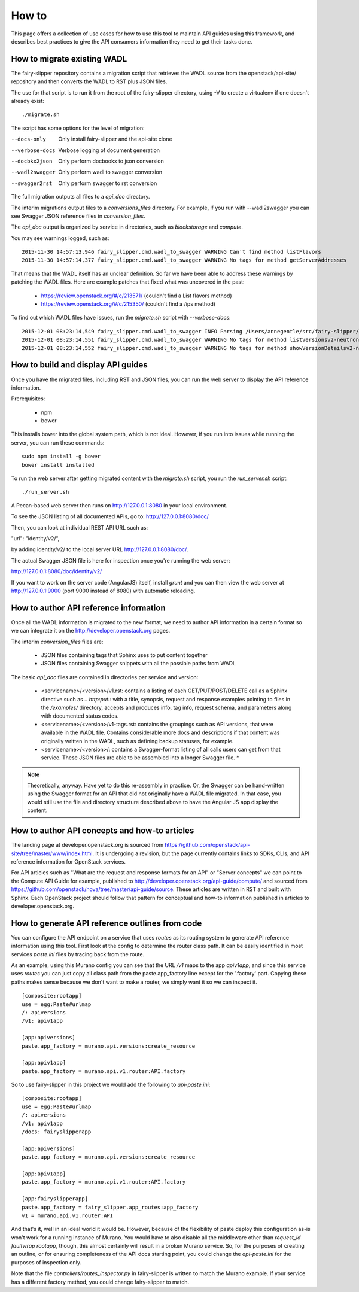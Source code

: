 ======
How to
======

This page offers a collection of use cases for how to use this tool to maintain
API guides using this framework, and describes best practices to give the API
consumers information they need to get their tasks done.

How to migrate existing WADL
----------------------------

The fairy-slipper repository contains a migration script that retrieves the
WADL source from the openstack/api-site/ repository and then converts the WADL
to RST plus JSON files.

The use for that script is to run it from the root of the fairy-slipper
directory, using -V to create a virtualenv if one doesn't already exist::

  ./migrate.sh

The script has some options for the level of migration:

--docs-only              Only install fairy-slipper and the api-site clone
--verbose-docs           Verbose logging of document generation
--docbkx2json            Only perform docbookx to json conversion
--wadl2swagger           Only perform wadl to swagger conversion
--swagger2rst            Only perform swagger to rst conversion

The full migration outputs all files to a `api_doc` directory.

The interim migrations output files to a `conversions_files` directory. For
example, if you run with --wadl2swagger you can see Swagger JSON reference
files in `conversion_files`.

The `api_doc` output is organized by service in directories, such as
`blockstorage` and `compute`.

You may see warnings logged, such as::

    2015-11-30 14:57:13,946 fairy_slipper.cmd.wadl_to_swagger WARNING Can't find method listFlavors
    2015-11-30 14:57:14,377 fairy_slipper.cmd.wadl_to_swagger WARNING No tags for method getServerAddresses

That means that the WADL itself has an unclear definition. So far we have been
able to address these warnings by patching the WADL files. Here are example
patches that fixed what was uncovered in the past:

 * https://review.openstack.org/#/c/213571/ (couldn't find a List flavors method)
 * https://review.openstack.org/#/c/215350/ (couldn't find a /ips method)

To find out which WADL files have issues, run the `migrate.sh` script with
`--verbose-docs`::

    2015-12-01 08:23:14,549 fairy_slipper.cmd.wadl_to_swagger INFO Parsing /Users/annegentle/src/fairy-slipper/api-site/api-ref/src/wadls/netconn-api/src/os-networks.wadl
    2015-12-01 08:23:14,551 fairy_slipper.cmd.wadl_to_swagger WARNING No tags for method listVersionsv2-neutron
    2015-12-01 08:23:14,552 fairy_slipper.cmd.wadl_to_swagger WARNING No tags for method showVersionDetailsv2-neutron

How to build and display API guides
-----------------------------------

Once you have the migrated files, including RST and JSON files, you can run the
web server to display the API reference information.

Prerequisites:

 * npm
 * bower
 
This installs bower into the global system path, which is not ideal. However,
if you run into issues while running the server, you can run these commands::

    sudo npm install -g bower
    bower install installed

To run the web server after getting migrated content with the `migrate.sh`
script, you run the `run_server.sh` script::

    ./run_server.sh

A Pecan-based web server then runs on http://127.0.0.1:8080 in your local
environment.

To see the JSON listing of all documented APIs, go to:
http://127.0.0.1:8080/doc/

Then, you can look at individual REST API URL such as:

"url": "identity/v2/",

by adding identity/v2/ to the local server URL http://127.0.0.1:8080/doc/.

The actual Swagger JSON file is here for inspection once you're running the web
server:

http://127.0.0.1:8080/doc/identity/v2/

If you want to work on the server code (AngularJS) itself, install `grunt` and
you can then view the web server at http://127.0.0.1:9000 (port 9000 instead of
8080) with automatic reloading.

How to author API reference information
---------------------------------------

Once all the WADL information is migrated to the new format, we need to author
API information in a certain format so we can integrate it on the
http://developer.openstack.org pages.

The interim `conversion_files` files are:

 * JSON files containing tags that Sphinx uses to put content together
 * JSON files containing Swagger snippets with all the possible paths from WADL

The basic `api_doc` files are contained in directories per service and version:

 * <servicename>/<version>/v1.rst: contains a listing of each
   GET/PUT/POST/DELETE call as a Sphinx directive  such as `.. http:put::` with
   a title, synopsis, request and response examples pointing to files in the
   `/examples/` directory, accepts and produces info, tag info, request schema,
   and parameters along with documented status codes.
 * <servicename>/<version>/v1-tags.rst: contains the groupings such as API
   versions, that were available in the WADL file. Contains considerable more
   docs and descriptions if that content was originally written in the WADL,
   such as defining backup statuses, for example.
 * <servicename>/<version>/: contains a Swagger-format listing of all calls
   users can get from that service. These JSON files are able to be assembled
   into a longer Swagger file. *

.. note::
   Theoretically, anyway. Have yet to do this re-assembly in practice. Or, the
   Swagger can be hand-written using the Swagger format for an API that
   did not originally have a WADL file migrated. In that case, you would still
   use the file and directory structure described above to have the Angular JS
   app display the content.

How to author API concepts and how-to articles
----------------------------------------------

The landing page at developer.openstack.org is sourced from
https://github.com/openstack/api-site/tree/master/www/index.html. It
is undergoing a revision, but the page currently contains links to SDKs, CLIs,
and API reference information for OpenStack services.

For API articles such as "What are the request and response formats for an API"
or "Server concepts" we can point to the Compute API Guide for example,
published to http://developer.openstack.org/api-guide/compute/ and sourced from
https://github.com/openstack/nova/tree/master/api-guide/source. These articles
are written in RST and built with Sphinx. Each OpenStack project should follow
that pattern for conceptual and how-to information published in articles to
developer.openstack.org.

How to generate API reference outlines from code
------------------------------------------------

You can configure the API endpoint on a service that uses `routes` as its
routing system to generate API reference information using this tool.
First look at the config to determine the router class path. It can be easily
identified in most services `paste.ini` files by tracing back from the route.

As an example, using this Murano config you can see that the URL `/v1` maps to
the app `apiv1app`, and since this service uses `routes` you can just copy all
class path from the paste.app_factory line except for the '.factory' part.
Copying these paths makes sense because we don't want to make a router, we
simply want it so we can inspect it.

::
   
   [composite:rootapp]
   use = egg:Paste#urlmap
   /: apiversions
   /v1: apiv1app
   
   [app:apiversions]
   paste.app_factory = murano.api.versions:create_resource
   
   [app:apiv1app]
   paste.app_factory = murano.api.v1.router:API.factory


So to use fairy-slipper in this project we would add the following to
`api-paste.ini`::

   [composite:rootapp]
   use = egg:Paste#urlmap
   /: apiversions
   /v1: apiv1app
   /docs: fairyslipperapp
   
   [app:apiversions]
   paste.app_factory = murano.api.versions:create_resource
   
   [app:apiv1app]
   paste.app_factory = murano.api.v1.router:API.factory

   [app:fairyslipperapp]
   paste.app_factory = fairy_slipper.app_routes:app_factory
   v1 = murano.api.v1.router:API

And that's it, well in an ideal world it would be. However, because of the
flexibility of paste deploy this configuration as-is won't work for a running
instance of Murano. You would have to also disable all the middleware other
than `request_id faultwrap rootapp`, though, this almost certainly will result
in a broken Murano service. So, for the purposes of creating an outline, or for
ensuring completeness of the API docs starting point, you could change the
`api-paste.ini` for the purposes of inspection only.

Note that the file `controllers/routes_inspector.py` in fairy-slipper is
written to match the Murano example. If your service has a different factory
method, you could change fairy-slipper to match.
